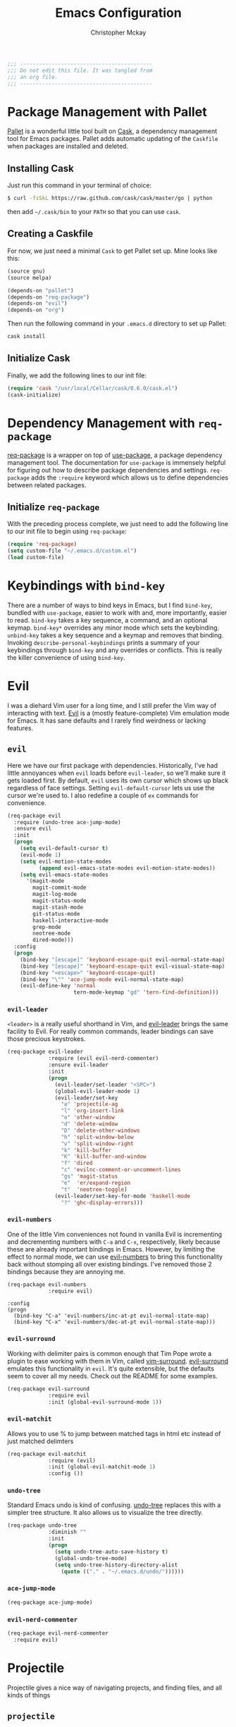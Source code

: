 #+TITLE: Emacs Configuration
#+AUTHOR: Christopher Mckay
#+EMAIL: chris@error.cm

#+NAME: Note
#+BEGIN_SRC emacs-lisp
  ;;; ------------------------------------------
  ;;; Do not edit this file. It was tangled from
  ;;; an org file.
  ;;; ------------------------------------------
#+END_SRC

* Package Management with Pallet
  [[https://github.com/rdallasgray/pallet][Pallet]] is a wonderful little tool built on [[https://github.com/cask/cask][Cask]], a dependency management tool
  for Emacs packages. Pallet adds automatic updating of the =Caskfile= when
  packages are installed and deleted.

** Installing Cask
   Just run this command in your terminal of choice:

   #+NAME: Cask Installation
   #+BEGIN_SRC sh
     $ curl -fsSkL https://raw.github.com/cask/cask/master/go | python
   #+END_SRC

   then add =~/.cask/bin= to your =PATH= so that you can use =cask=.

** Creating a Caskfile
   For now, we just need a minimal =Cask= to get Pallet set up. Mine looks
   like this:

   #+NAME: Cask
   #+BEGIN_SRC emacs-lisp :tangle no
     (source gnu)
     (source melpa)

     (depends-on "pallet")
     (depends-on "req-package")
     (depends-on "evil")
     (depends-on "org")
   #+END_SRC

   Then run the following command in your =.emacs.d= directory to set up Pallet:

   #+NAME: Cask Initialization
   #+BEGIN_SRC sh
     cask install
   #+END_SRC

** Initialize Cask
   Finally, we add the following lines to our init file:

   #+BEGIN_SRC emacs-lisp :tangle no
     (require 'cask "/usr/local/Cellar/cask/0.6.0/cask.el")
     (cask-initialize)
   #+END_SRC

* Dependency Management with =req-package=
  [[https://github.com/edvorg/req-package][req-package]] is a wrapper on top of [[https://github.com/jwiegley/use-package][use-package]], a package dependency
  management tool. The documentation for =use-package= is immensely helpful for
  figuring out how to describe package dependencies and settings. =req-package=
  adds the =:require= keyword which allows us to define dependencies between
  related packages.
** Initialize =req-package=
   With the preceding process complete, we just need to add the following line
   to our init file to begin using =req-package=:

   #+BEGIN_SRC emacs-lisp
     (require 'req-package)
     (setq custom-file "~/.emacs.d/custom.el")
     (load custom-file)
   #+END_SRC

* Keybindings with =bind-key=
  There are a number of ways to bind keys in Emacs, but I find
  =bind-key=, bundled with =use-package=, easier to work with and,
  more importantly, easier to read. =bind-key= takes a key sequence, a
  command, and an optional keymap.  =bind-key*= overrides any minor
  mode which sets the keybinding. =unbind-key= takes a key sequence
  and a keymap and removes that binding. Invoking
  =describe-personal-keybindings= prints a summary of your keybindings
  through =bind-key= and any overrides or conflicts. This is really
  the killer convenience of using =bind-key=.

* Evil
  I was a diehard Vim user for a long time, and I still prefer the Vim way of
  interacting with text. [[https://gitorious.org/evil/pages/Home][Evil]] is a (mostly feature-complete) Vim emulation mode
  for Emacs. It has sane defaults and I rarely find weirdness or lacking
  features.

** =evil=
   Here we have our first package with dependencies. Historically, I've had
   little annoyances when =evil= loads before =evil-leader=, so we'll make sure
   it gets loaded first. By default, =evil= uses its own cursor which shows up
   black regardless of face settings. Setting =evil-default-cursor= lets us use
   the cursor we're used to. I also redefine a couple of =ex= commands for
   convenience.

   #+BEGIN_SRC emacs-lisp
     (req-package evil
       :require (undo-tree ace-jump-mode)
       :ensure evil
       :init
       (progn
         (setq evil-default-cursor t)
         (evil-mode 1)
         (setq evil-motion-state-modes
               (append evil-emacs-state-modes evil-motion-state-modes))
         (setq evil-emacs-state-modes
           '(magit-mode
             magit-commit-mode
             magit-log-mode
             magit-status-mode
             magit-stash-mode
             git-status-mode
             haskell-interactive-mode
             grep-mode
             neotree-mode
             dired-mode)))
       :config
       (progn
         (bind-key "[escape]" 'keyboard-escape-quit evil-normal-state-map)
         (bind-key "[escape]" 'keyboard-escape-quit evil-visual-state-map)
         (bind-key "<escape>" 'keyboard-escape-quit)
         (bind-key "\"" 'ace-jump-mode evil-normal-state-map)
         (evil-define-key 'normal
                          tern-mode-keymap "gd" 'tern-find-definition)))
   #+END_SRC

*** =evil-leader=
    =<leader>= is a really useful shorthand in Vim, and [[https://github.com/cofi/evil-leader][evil-leader]] brings the
    same facility to Evil. For really common commands, leader bindings can save
    those precious keystrokes.

    #+BEGIN_SRC emacs-lisp
      (req-package evil-leader
                   :require (evil evil-nerd-commenter)
                   :ensure evil-leader
                   :init
                   (progn
                     (evil-leader/set-leader "<SPC>")
                     (global-evil-leader-mode 1)
                     (evil-leader/set-key
                       "a" 'projectile-ag
                       "l" 'org-insert-link
                       "o" 'other-window
                       "d" 'delete-window
                       "D" 'delete-other-windows
                       "h" 'split-window-below
                       "v" 'split-window-right
                       "k" 'kill-buffer
                       "K" 'kill-buffer-and-window
                       "f" 'dired
                       "c" 'evilnc-comment-or-uncomment-lines
                       "gs" 'magit-status
                       "e"  'er/expand-region
                       "t"  'neotree-toggle)
                     (evil-leader/set-key-for-mode 'haskell-mode
                       "?" 'ghc-display-errors)))
    #+END_SRC

*** =evil-numbers=
    One of the little Vim conveniences not found in vanilla Evil is incrementing
    and decrementing numbers with =C-a= and =C-x=, respectively, likely because
    these are already important bindings in Emacs. However, by limiting the
    effect to normal mode, we can use [[https://github.com/cofi/evil-numbers][evil-numbers]] to bring this functionality
    back without stomping all over existing bindings. I've removed those 2
    bindings because they are annoying me.

    #+BEGIN_SRC emacs-lisp
      (req-package evil-numbers
                   :require evil)
    #+END_SRC

    #+BEGIN_SRC emacs-list :tangle no
    :config
    (progn
      (bind-key "C-a" 'evil-numbers/inc-at-pt evil-normal-state-map)
      (bind-key "C-x" 'evil-numbers/dec-at-pt evil-normal-state-map)))
    #+END_SRC

*** =evil-surround=
    Working with delimiter pairs is common enough that Tim Pope wrote a plugin
    to ease working with them in Vim, called [[https://github.com/tpope/vim-surround][vim-surround]]. [[https://github.com/timcharper/evil-surround][evil-surround]]
    emulates this functionality in =evil=. It's quite extensible, but the
    defaults seem to cover all my needs. Check out the README for some examples.

    #+BEGIN_SRC emacs-lisp
      (req-package evil-surround
                   :require evil
                   :init (global-evil-surround-mode 1))
    #+END_SRC
*** =evil-matchit=
    Allows you to use % to jump between matched tags in html etc instead of
    just matched delimters

    #+BEGIN_SRC emacs-lisp
      (req-package evil-matchit
                   :require (evil)
                   :init (global-evil-matchit-mode 1)
                   :config ())
    #+END_SRC

*** =undo-tree=
    Standard Emacs undo is kind of confusing. [[http://www.dr-qubit.org/emacs.php#undo-tree][undo-tree]] replaces this with a
    simpler tree structure. It also allows us to visualize the tree directly.

    #+BEGIN_SRC emacs-lisp
      (req-package undo-tree
                   :diminish ""
                   :init
                   (progn
                     (setq undo-tree-auto-save-history t)
                     (global-undo-tree-mode)
                     (setq undo-tree-history-directory-alist
                       (quote (("." . "~/.emacs.d/undo/"))))))
    #+END_SRC

*** =ace-jump-mode=
    #+BEGIN_SRC emacs-lisp
      (req-package ace-jump-mode)
    #+END_SRC

*** =evil-nerd-commenter=
    #+BEGIN_SRC emacs-lisp
      (req-package evil-nerd-commenter
        :require evil)
    #+END_SRC

* Projectile
  Projectile gives a nice way of navigating projects, and finding files, and
  all kinds of things

** =projectile=
   #+BEGIN_SRC emacs-lisp
     (req-package projectile
        :init (projectile-global-mode))
   #+END_SRC

* Org
  #+BEGIN_SRC emacs-lisp
    (req-package org
      :config
      (progn
        (add-hook 'org-mode-hook
                  '(lambda ()
                     (setq mode-name " ꙮ ")))
        (bind-key* "C-c c" 'org-capture)
        (bind-key* "C-c l" 'org-store-link)
        (bind-key* "C-c a" 'org-agenda)
        (bind-key* "C-c b" 'org-iswitch)))
  #+END_SRC

* UI
  I'm pretty picky about how I want my editor to look, so there's a fair bit of
  configuration that goes here.

** flxIdo
   Ido has turned out to be pretty awesome, but it gets significantly better
   with fuzzy matching

   #+BEGIN_SRC emacs-lisp
     (req-package flx-ido
        :require flx
        :init (progn
          (ido-mode 1)
          (ido-everywhere 1)
          (flx-ido-mode 1)))
   #+END_SRC

** Modeline
   Powerline is very popular in Vim (and with Evil users), but I much prefer
   [[https://github.com/Bruce-Connor/smart-mode-line][smart-mode-line]]. It's compatible with just about anything you can imagine,
   and it's easy to set up.


*** =smart-mode-line=
    #+BEGIN_SRC emacs-lisp
      (req-package smart-mode-line
         :init (progn
           (setq sml/shorten-directory t
                 sml/shorten-modes t
                 sml/theme 'automatic))
         :config (progn
           (sml/setup)))
    #+END_SRC

*** =powerline=
    #+BEGIN_SRC emacs-lisp :tangle no
      (req-package powerline-evil
        :config (powerline-evil-center-color-theme))
    #+END_SRC

** Theme
   I've switched entirely to dark themes to make working with
   Structured Haskell Mode easier.

   I also advise =load-theme= to fully unload the previous theme
   before loading a new one.

   #+BEGIN_SRC emacs-lisp
     (defadvice load-theme
       (before theme-dont-propagate activate)
       (mapc #'disable-theme custom-enabled-themes))

     (req-package color-theme-sanityinc-tomorrow
       :init (load-theme 'sanityinc-tomorrow-eighties :no-confirm))
   #+END_SRC

** Faces
   #+BEGIN_SRC emacs-lisp
     (req-package faces
                  :config
                  (progn
                    (set-face-attribute 'default nil :family "Source Code Pro")
                    (set-face-attribute 'default nil :height 100)))
   #+END_SRC

** Cleanup
   Who wants all that toolbars and scrollbars noise?

   #+BEGIN_SRC emacs-lisp
     (req-package scroll-bar
                  :config
                  (scroll-bar-mode -1))

     (req-package tool-bar
                  :config
                  (tool-bar-mode -1))

     (req-package menu-bar
                  :config
                  (menu-bar-mode -1))
   #+END_SRC

   I also use [[http://www.emacswiki.org/emacs/DiminishedModes][diminish]] to clean up the modeline.

   #+BEGIN_SRC emacs-lisp
     (req-package diminish)

     (req-package server
                  :diminish (server-buffer-clients . ""))
   #+END_SRC

** FillColumnIndicator
   #+BEGIN_SRC emacs-lisp :tangle no
     (req-package fill-column-indicator
       :config (progn
         (add-hook 'html-mode-hook 'fci-mode)
         (add-hook 'cperl-mode-hook 'fci-mode)
         (add-hook 'prog-mode-hook 'fci-mode))
      )
   #+END_SRC

* IDE
  A few conveniences that I like to have in all my =prog-mode= buffers.

** Flycheck
   Flycheck has helped me write more programs than I'm totally
   comfortable admitting.

   #+BEGIN_SRC emacs-lisp
     (req-package flycheck
       :diminish (global-flycheck-mode . " ✓ ")
       :config (progn
         (setq-default flycheck-disabled-checkers '(perl perl-perlcritic))
         (add-hook 'after-init-hook 'global-flycheck-mode)))
   #+END_SRC

** Magit
   The only git wrapper that matters.

   #+BEGIN_SRC emacs-lisp
     (req-package magit
       :diminish magit-auto-revert-mode)
   #+END_SRC

** Line Numbers
   #+BEGIN_SRC emacs-lisp
     (req-package linum
       :config (progn
         (add-hook 'html-mode-hook
                   '(lambda () (linum-mode 1)))
         (add-hook 'cperl-mode-hook
                   '(lambda () (linum-mode 1)))
         (add-hook 'prog-mode-hook
                   '(lambda () (linum-mode 1)))
         (add-hook 'prog-mode-hook
                   '(lambda () (column-number-mode 1)))
         (defun nolinum () (linum-mode 0))
         (add-hook 'org-mode-hook 'nolinum)
         (add-hook 'project-explorer-mode-hook 'nolinum)
         (add-hook 'term-mode-hook 'nolinum)
         (add-hook 'magit-mode-hook 'nolinum)))
   #+END_SRC

*** Relative Line Numbers
    I was a little spoiled by this feature in Vim, and not having it
    just doesn't sit well with me.

    #+BEGIN_SRC emacs-lisp :tangle no
      (req-package linum-relative
        :init (setq linum-relative-current-symbol ""))
    #+END_SRC

** Expand Region
   Selects around selection

   #+BEGIN_SRC emacs-lisp
     (req-package expand-region)
   #+END_SRC

** Delimiters
   I like my delimiters matched and visually distinct. I used [[https://bitbucket.org/kovisoft/paredit][paredit]] for a
   long time, but I'm currently experimenting with [[https://github.com/Fuco1/smartparens][smartparens]]. As for the
   visual element, I quite like [[https://github.com/jlr/rainbow-delimiters][rainbow-delimiters]].

   #+BEGIN_SRC emacs-lisp
     (req-package smartparens-config
       :ensure smartparens
       :diminish (smartparens-mode . "()")
       :init (smartparens-global-mode t))

     (req-package rainbow-delimiters
       :config
       (add-hook 'prog-mode-hook 'rainbow-delimiters-mode))
   #+END_SRC

** Colors
   I've had to work with colors in a fair bit of code, so having them displayed
   in buffer is convenient.

   #+BEGIN_SRC emacs-lisp
     (req-package rainbow-mode
       :diminish (rainbow-mode . "")
       :config (add-hook 'prog-mode-hook 'rainbow-mode))
   #+END_SRC

   There's also an interesting mode for uniquely coloring identifiers in code
   so that they are easy to scan for. It's still a bit iffy, but it's fun to
   try.

   #+BEGIN_SRC emacs-lisp
     (req-package color-identifiers-mode
       :diminish (color-identifiers-mode . "")
       :init
       (setq color-identifiers:num-colors 50)
       :config
       (progn
         (add-hook 'emacs-lisp-mode-hook 'color-identifiers-mode)
         (add-hook 'ruby-mode-hook 'color-identifiers-mode)))
   #+END_SRC

** Completion
   #+BEGIN_SRC emacs-lisp :tangle no
     (req-package auto-complete-config
       :require (ac-math)
       :ensure auto-complete
       :init
       (progn
         (ac-config-default)
         (setq ac-auto-start 3))
       :config
       (progn
         (require 'ac-math)))
   #+END_SRC

   #+BEGIN_SRC emacs-lisp
     (req-package company
       :diminish (company-mode . "")
       :config (progn
         (add-hook 'after-init-hook 'global-company-mode))
     )
   #+END_SRC

** Tags
   #+BEGIN_SRC emacs-lisp
     (req-package ggtags)
   #+END_SRC

** Ag
   Support for the ag tool for doing file searching

   #+BEGIN_SRC emacs-lisp
     (req-package ag
       :config (progn
         (setq ag-highlight-search t)
       )
     )
   #+END_SRC

** NeoTree
   nerdtree like plugin

   #+BEGIN_SRC emacs-lisp
     (req-package neotree)
   #+END_SRC

* Behaviour

** Indentation
   Hell is tabs

   #+BEGIN_SRC emacs-lisp
     (setq-default indent-tabs-mode nil)
     (setq tab-width 2) ; or any other preferred value
     (defvaralias 'c-basic-offset 'tab-width)
   #+END_SRC

** UTF8
   #+BEGIN_SRC emacs-lisp
     (setq locale-coding-system 'utf-8)
     (set-terminal-coding-system 'utf-8)
     (set-keyboard-coding-system 'utf-8)
     (set-selection-coding-system 'utf-8)
     (prefer-coding-system 'utf-8)
   #+END_SRC

** Refresh buffers
   Files that change on disk should chage their buffers

   #+BEGIN_SRC emacs-lisp
     (global-auto-revert-mode 1)
   #+END_SRC

   and dired

   #+BEGIN_SRC emacs-lisp
     (setq global-auto-revert-non-file-buffers t)
     (setq auto-revert-verbose nil)
   #+END_SRC

** Whitespaces
   Show trailing and delete them on save

   #+BEGIN_SRC emacs-lisp
     (setq-default show-trailing-whitespace t)
     (add-hook 'before-save-hook 'whitespace-cleanup)
   #+END_SRC

* OSX
  Things that need changing on macs

** Mac keys
   Switch the Cmd and Meta keys

   #+BEGIN_SRC emacs-lisp
     (setq mac-option-key-is-meta nil)
     (setq mac-command-key-is-meta t)
     (setq mac-command-modifier 'meta)
     (setq mac-option-modifier nil)
   #+END_SRC

** Default browser
   Make it match the system setting

   #+BEGIN_SRC emacs-lisp
     (setq browse-url-browser-function 'browse-url-default-macosx-browser)
   #+END_SRC

** Delete to trash
   #+BEGIN_SRC emacs-lisp
     (setq delete-by-moving-to-trash t)
   #+END_SRC

** Transparancy
   #+BEGIN_SRC emacs-lisp
     (set-frame-parameter (selected-frame) 'alpha '(90 85))
     (add-to-list 'default-frame-alist '(alpha 90 85))
   #+END_SRC

** gls
   use GNU ls from brew

   #+BEGIN_SRC emacs-lisp
     (setq insert-directory-program "gls")
   #+END_SRC

* Languages
** Haskell
         (setq haskell-font-lock-symbols 'unicode)
   #+BEGIN_SRC emacs-lisp
     (req-package haskell-mode
       :require (flycheck flycheck-haskell)
       :commands haskell-mode
       :init
       (add-to-list 'auto-mode-alist '("\\.hs$" . haskell-mode))
       (add-to-list 'auto-mode-alist '("\\.lhs$" . literate-haskell-mode))
       :config
       (progn
         (req-package inf-haskell)
         (req-package hs-lint)
         (bind-key "C-x C-d" nil haskell-mode-map)
         (bind-key "C-c C-z" 'haskell-interactive-switch haskell-mode-map)
         (bind-key "C-c C-l" 'haskell-process-load-file haskell-mode-map)
         (bind-key "C-c C-b" 'haskell-interactive-switch haskell-mode-map)
         (bind-key "C-c C-t" 'haskell-process-do-type haskell-mode-map)
         (bind-key "C-c C-i" 'haskell-process-do-info haskell-mode-map)
         (bind-key "C-c M-." nil haskell-mode-map)
         (bind-key "C-c C-d" nil haskell-mode-map)
         (defun my-haskell-hook ()
           (setq mode-name " λ ")
           (turn-on-haskell-doc)
           (diminish 'haskell-doc-mode "")
           (capitalized-words-mode)
           (diminish 'capitalized-words-mode "")
           (turn-on-eldoc-mode)
           (turn-on-haskell-indentation)
           (diminish 'eldoc-mode "")
           (turn-on-haskell-decl-scan)
           (setq evil-auto-indent nil))
         (setq haskell-literate-default 'tex)
         (setq haskell-stylish-on-save t)
         (setq haskell-tags-on-save t)
         (add-hook 'haskell-mode-hook 'my-haskell-hook)
          ))

     (req-package flycheck-haskell
       :config (add-hook 'flycheck-mode-hook #'flycheck-haskell-setup))
   #+END_SRC

*** Structured Haskell Mode
    Sometimes I think this is awesome, other times I think it is rage inducing.
    Currently we are in the rage inducing part of the cycle.
    #+BEGIN_SRC emacs-lisp :tangle no
      (req-package shm
        :require haskell-mode
        :commands structured-haskell-mode
        :config
          (add-hook 'haskell-mode-hook 'structured-haskell-mode)
          (bind-key "C-c i" 'shm-reformat-decl haskell-mode-map)
          (bind-key ")" 'shm/goto-parent-end haskell-mode-map)
          (bind-key "(" 'shm/goto-parent haskell-mode-map)
          (bind-key "C-c '" 'shm/add-operand haskell-mode-map)
      )
    #+END_SRC

*** ghc-mod

    #+BEGIN_SRC emacs-lisp :tangle no
      (req-package ghc
        :init (add-hook 'haskell-mode-hook (lambda () (ghc-init))))
    #+END_SRC

** Purescript
   #+BEGIN_SRC emacs-lisp
     (add-to-list 'load-path "~/src/purescript-mode/")
     (require 'purescript-mode-autoloads)
     (add-hook 'purescript-mode-hook 'turn-on-purescript-indentation)

   #+END_SRC
** Javascript
       :require tern-auto-complete
       :config
       (progn
         (tern-ac-setup)))

     (req-package tern-auto-complete)
   #+BEGIN_SRC emacs-lisp
     (req-package tern
       :init
       (progn
         (add-hook 'js-mode-hook
                   (lambda ()
                     (tern-mode t)))))
   #+END_SRC

** JSX
   #+BEGIN_SRC emacs-lisp
     (req-package jsx-mode
       :init
       (add-to-list 'auto-mode-alist '("\\.jsx$" . jsx-mode))
     )
   #+END_SRC

** Coffeescript
   #+BEGIN_SRC emacs-lisp
     (req-package coffee-mode
       :init (add-to-list 'auto-mode-alist '("\\.cjsx" . coffee-mode))
     )
   #+END_SRC

** Stylus
   #+BEGIN_SRC emacs-lisp
     (req-package stylus-mode
       :init (add-to-list 'auto-mode-alist '("\\.styl" . stylus-mode))
     )
   #+END_SRC

** Scala

   #+BEGIN_SRC emacs-lisp
     (req-package scala-mode2)
   #+END_SRC

** Perl

   #+BEGIN_SRC emacs-lisp
     (req-package cperl-mode
       :config (progn
         (setq cperl-indent-level 2
               cperl-indent-parens-as-block t
               cperl-indent-subs-specially nil
               cperl-continued-statement-offset 2
               cperl-continued-brace-offset 0
               cperl-close-paren-offset -2
               cperl-tabs-always-indent nil
               cperl-sub-keywords '("sub" "method" "func"))
         (add-to-list 'auto-mode-alist '("\\.t$" . perl-mode))
         (defalias 'perl-mode 'cperl-mode)
         (setq cperl-sub-regexp (regexp-opt cperl-sub-keywords))))

   #+END_SRC

** YAML
   It's a real language now...

   #+BEGIN_SRC emacs-lisp
     (req-package yaml-mode
       :require (flycheck)
       :init (add-to-list 'auto-mode-alist '("\\.ya?ml$" . yaml-mode))
     )
   #+END_SRC

** Markdown
   #+BEGIN_SRC emacs-lisp
     (req-package markdown-mode)
   #+END_SRC

** Web Mode
   #+BEGIN_SRC emacs-lisp
     (req-package web-mode
       :init (add-to-list 'auto-mode-alist '("\\.tt\\'" . web-mode))
     )
   #+END_SRC
* Annoyances
  Fixing a couple of gripes I have with Emacs.

** Startup screen
   wtf is this uneditable bs

   #+BEGIN_SRC emacs-lisp
   (setq inhibit-startup-screen t)
   #+END_SRC

** Exec path
   This makes your emacs exec path match what a shell does from your
   current environment. For various reasons my shell isn't my default
   so this doesn't work, I get around it by hacking together a shortcut
   to emacs that its run under my zsh profile. Most places this is
   block is what you want instead.

   #+BEGIN_SRC emacs-lisp
     (req-package exec-path-from-shell
       :init
       (when (memq window-system '(mac ns))
         (exec-path-from-shell-initialize)))
   #+END_SRC

** Backups and Autosave Files
   These things end up everywhere, so let's stick them all in a temporary
   directory.

   #+BEGIN_SRC emacs-lisp
     (req-package files
       :init
       (progn
         (setq backup-directory-alist
               `((".*" . ,temporary-file-directory)))
         (setq auto-save-file-name-transforms
               `((".*" ,temporary-file-directory t)))))
   #+END_SRC

** Questions
   Keep it short.

   #+BEGIN_SRC emacs-lisp
     (defalias 'yes-or-no-p 'y-or-n-p)
   #+END_SRC

** Customizations
   [[http://www.emacswiki.org/emacs/cus-edit%2B.el][cus-edit+]] is a really handy way to keep your customizations up to
   date, especially if you set your =custom-file=.

   #+BEGIN_SRC emacs-lisp
     (req-package cus-edit+
       :init (customize-toggle-outside-change-updates))
   #+END_SRC
* Fulfill Requirements
  At long last we need only call the following function to send =req-package= on
  its merry way.

  #+BEGIN_SRC emacs-lisp
    (req-package-finish)
  #+END_SRC

